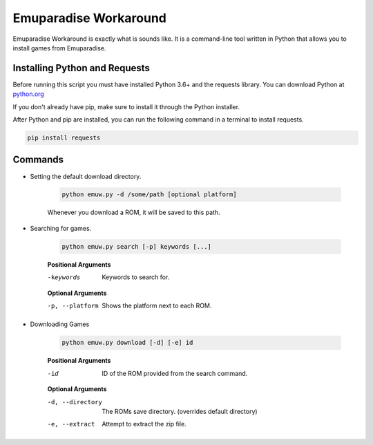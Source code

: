 ======================
Emuparadise Workaround
======================

Emuparadise Workaround is exactly what is sounds like. It is a command-line tool written in Python that allows you to
install games from Emuparadise.

Installing Python and Requests
******************************
Before running this script you must have installed Python 3.6+ and the requests library. You can download Python at
`python.org <https://www.python.org/downloads/>`_

If you don't already have pip, make sure to install it through the Python installer.

After Python and pip are installed, you can run the following command in a terminal to install requests.

.. code-block:: text

    pip install requests

Commands
********

- Setting the default download directory.

    .. code-block:: text
        
        python emuw.py -d /some/path [optional platform]

    Whenever you download a ROM, it will be saved to this path.

- Searching for games.

    .. code-block:: text

        python emuw.py search [-p] keywords [...]


    **Positional Arguments**

    -keywords  Keywords to search for.

    **Optional Arguments**

    -p, --platform  Shows the platform next to each ROM.


- Downloading Games

    .. code-block:: text

        python emuw.py download [-d] [-e] id


    **Positional Arguments**

    -id  ID of the ROM provided from the search command.

    **Optional Arguments**

    -d, --directory  The ROMs save directory. (overrides default directory)

    -e, --extract  Attempt to extract the zip file.

